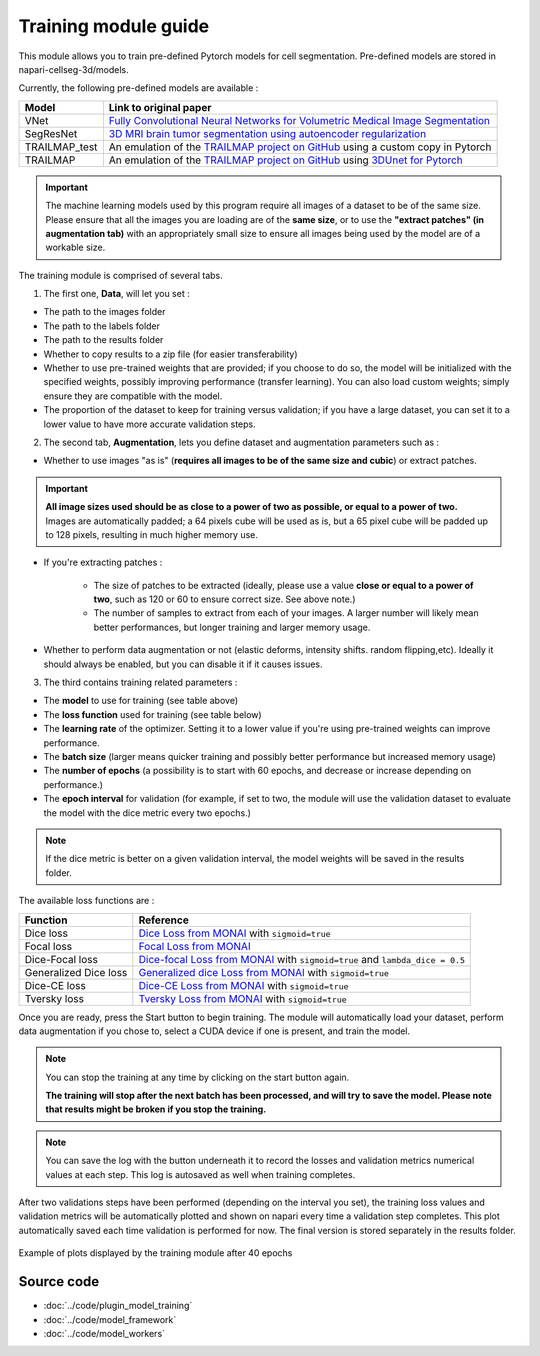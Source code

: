.. _training_module_guide:

Training module guide
=================================

This module allows you to train pre-defined Pytorch models for cell segmentation.
Pre-defined models are stored in napari-cellseg-3d/models.

Currently, the following pre-defined models are available :

==============   ================================================================================================
Model            Link to original paper
==============   ================================================================================================
VNet             `Fully Convolutional Neural Networks for Volumetric Medical Image Segmentation`_
SegResNet        `3D MRI brain tumor segmentation using autoencoder regularization`_
TRAILMAP_test     An emulation of the `TRAILMAP project on GitHub`_ using a custom copy in Pytorch
TRAILMAP          An emulation of the `TRAILMAP project on GitHub`_ using `3DUnet for Pytorch`_
==============   ================================================================================================

.. _Fully Convolutional Neural Networks for Volumetric Medical Image Segmentation: https://arxiv.org/pdf/1606.04797.pdf
.. _3D MRI brain tumor segmentation using autoencoder regularization: https://arxiv.org/pdf/1810.11654.pdf
.. _TRAILMAP project on GitHub: https://github.com/AlbertPun/TRAILMAP
.. _3DUnet for Pytorch: https://github.com/wolny/pytorch-3dunet

.. important::
    | The machine learning models used by this program require all images of a dataset to be of the same size.
    | Please ensure that all the images you are loading are of the **same size**, or to use the **"extract patches" (in augmentation tab)** with an appropriately small size to ensure all images being used by the model are of a workable size.

The training module is comprised of several tabs.


1) The first one, **Data**, will let you set :

* The path to the images folder
* The path to the labels folder
* The path to the results folder

* Whether to copy results to a zip file (for easier transferability)

* Whether to use pre-trained weights that are provided; if you choose to do so, the model will be initialized with the specified weights, possibly improving performance (transfer learning).
  You can also load custom weights; simply ensure they are compatible with the model.

* The proportion of the dataset to keep for training versus validation; if you have a large dataset, you can set it to a lower value to have more accurate validation steps.

2) The second tab, **Augmentation**, lets you define dataset and augmentation parameters such as :

* Whether to use images "as is" (**requires all images to be of the same size and cubic**) or extract patches.

.. important::
    | **All image sizes used should be as close to a power of two as possible, or equal to a power of two.**
    | Images are automatically padded; a 64 pixels cube will be used as is, but a 65 pixel cube will be padded up to 128 pixels, resulting in much higher memory use.

* If you're extracting patches :

    * The size of patches to be extracted (ideally, please use a value **close or equal to a power of two**, such as 120 or 60 to ensure correct size. See above note.)
    * The number of samples to extract from each of your images. A larger number will likely mean better performances, but longer training and larger memory usage.


* Whether to perform data augmentation or not (elastic deforms, intensity shifts. random flipping,etc).
  Ideally it should always be enabled, but you can disable it if it causes issues.


3) The third contains training related parameters :

* The **model** to use for training (see table above)
* The **loss function** used for training (see table below)
* The **learning rate** of the optimizer. Setting it to a lower value if you're using pre-trained weights can improve performance.
* The **batch size** (larger means quicker training and possibly better performance but increased memory usage)
* The **number of epochs** (a possibility is to start with 60 epochs, and decrease or increase depending on performance.)
* The **epoch interval** for validation (for example, if set to two, the module will use the validation dataset to evaluate the model with the dice metric every two epochs.)

.. note::
    If the dice metric is better on a given validation interval, the model weights will be saved in the results folder.

The available loss functions are :

========================  ================================================================================================
Function                  Reference
========================  ================================================================================================
Dice loss                 `Dice Loss from MONAI`_ with ``sigmoid=true``
Focal loss                `Focal Loss from MONAI`_
Dice-Focal loss           `Dice-focal Loss from MONAI`_ with ``sigmoid=true`` and ``lambda_dice = 0.5``
Generalized Dice loss     `Generalized dice Loss from MONAI`_ with ``sigmoid=true``
Dice-CE loss              `Dice-CE Loss from MONAI`_ with ``sigmoid=true``
Tversky loss              `Tversky Loss from MONAI`_ with ``sigmoid=true``
========================  ================================================================================================


.. _Dice Loss from MONAI: https://docs.monai.io/en/stable/losses.html#diceloss
.. _Focal Loss from MONAI: https://docs.monai.io/en/stable/losses.html#focalloss
.. _Dice-focal Loss from MONAI: https://docs.monai.io/en/stable/losses.html#dicefocalloss
.. _Generalized dice Loss from MONAI: https://docs.monai.io/en/stable/losses.html#generalizeddiceloss
.. _Dice-CE Loss from MONAI: https://docs.monai.io/en/stable/losses.html#diceceloss
.. _Tversky Loss from MONAI: https://docs.monai.io/en/stable/losses.html#tverskyloss

Once you are ready, press the Start button to begin training. The module will automatically load your dataset,
perform data augmentation if you chose to, select a CUDA device if one is present, and train the model.

.. note::
    You can stop the training at any time by clicking on the start button again.

    **The training will stop after the next batch has been processed, and will try to save the model. Please note that results might be broken if you stop the training.**

.. note::
    You can save the log with the button underneath it to record the losses and validation metrics numerical values at each step. This log is autosaved as well when training completes.

After two validations steps have been performed (depending on the interval you set),
the training loss values and validation metrics will be automatically plotted
and shown on napari every time a validation step completes.
This plot automatically saved each time validation is performed for now.
The final version is stored separately in the results folder.

.. figure:: ../images/plots_train.png
   :align: center

   Example of plots displayed by the training module after 40 epochs

Source code
--------------------------------
* :doc:`../code/plugin_model_training`
* :doc:`../code/model_framework`
* :doc:`../code/model_workers`

